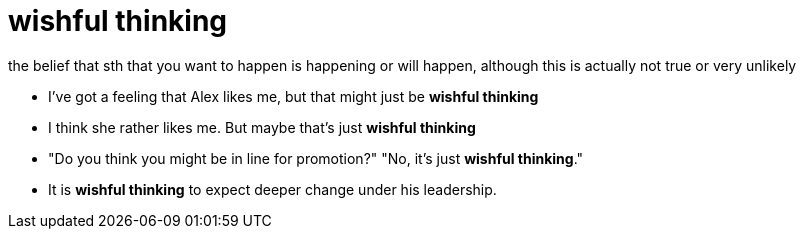 = wishful thinking

the belief that sth that you want to happen is happening or will happen, although this is actually not true or very unlikely

- I've got a feeling that Alex likes me, but that might just be *wishful thinking*
- I think she rather likes me. But maybe that’s just *wishful thinking*
- "Do you think you might be in line for promotion?" "No, it's just *wishful thinking*."
- It is *wishful thinking* to expect deeper change under his leadership.

